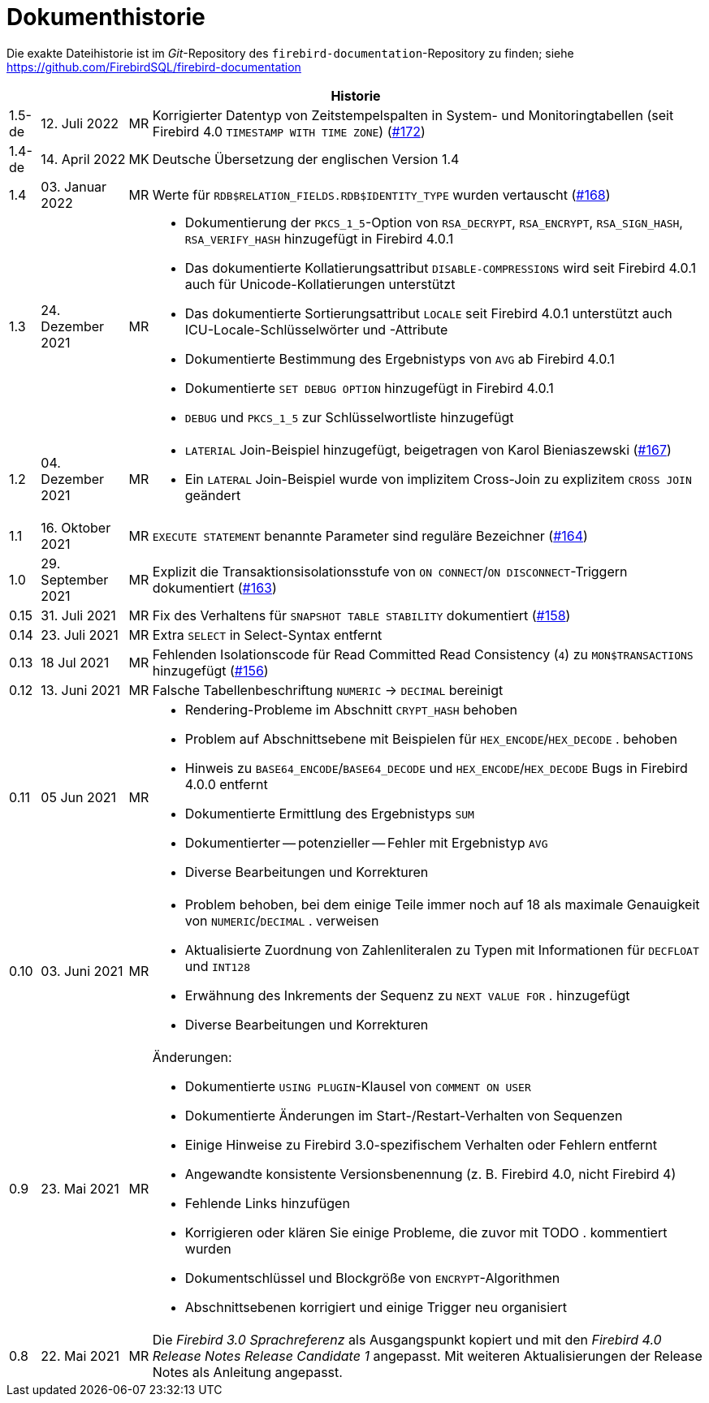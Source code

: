 :sectnums!:

[appendix]
[[fblangref40-dochist-de]]
= Dokumenthistorie

Die exakte Dateihistorie ist im _Git_-Repository des `firebird-documentation`-Repository zu finden; siehe https://github.com/FirebirdSQL/firebird-documentation

[%autowidth, width="100%", cols="4", options="header", frame="none", grid="none", role="revhistory"]
|===
4+|Historie

|1.5-de
|12. Juli 2022
|MR
|Korrigierter Datentyp von Zeitstempelspalten in System- und Monitoringtabellen (seit Firebird 4.0 `TIMESTAMP WITH TIME ZONE`) (https://github.com/FirebirdSQL/firebird-documentation/issues/172[#172])

|1.4-de
|14. April 2022
|MK
|Deutsche Übersetzung der englischen Version 1.4

|1.4
|03. Januar 2022
|MR
|Werte für `RDB$RELATION_FIELDS.RDB$IDENTITY_TYPE` wurden vertauscht (https://github.com/FirebirdSQL/firebird-documentation/issues/168[#168])

|1.3
|24. Dezember 2021
|MR
a|* Dokumentierung der `PKCS_1_5`-Option von `RSA_DECRYPT`, `RSA_ENCRYPT`, `RSA_SIGN_HASH`, `RSA_VERIFY_HASH` hinzugefügt in Firebird 4.0.1
* Das dokumentierte Kollatierungsattribut `DISABLE-COMPRESSIONS` wird seit Firebird 4.0.1 auch für Unicode-Kollatierungen unterstützt
* Das dokumentierte Sortierungsattribut `LOCALE` seit Firebird 4.0.1 unterstützt auch ICU-Locale-Schlüsselwörter und -Attribute
* Dokumentierte Bestimmung des Ergebnistyps von `AVG` ab Firebird 4.0.1
* Dokumentierte `SET DEBUG OPTION` hinzugefügt in Firebird 4.0.1
* `DEBUG` und `PKCS_1_5` zur Schlüsselwortliste hinzugefügt

|1.2
|04. Dezember 2021
|MR
a|* `LATERIAL` Join-Beispiel hinzugefügt, beigetragen von Karol Bieniaszewski (https://github.com/FirebirdSQL/firebird-documentation/pull/167[#167])
* Ein `LATERAL` Join-Beispiel wurde von implizitem Cross-Join zu explizitem `CROSS JOIN` geändert

|1.1
|16. Oktober 2021
|MR
|`EXECUTE STATEMENT` benannte Parameter sind reguläre Bezeichner (https://github.com/FirebirdSQL/firebird-documentation/issues/164[#164])

|1.0
|29. September 2021
|MR
|Explizit die Transaktionsisolationsstufe von `ON CONNECT`/`ON DISCONNECT`-Triggern dokumentiert (https://github.com/FirebirdSQL/firebird-documentation/issues/163[#163])

|0.15
|31. Juli 2021
|MR
|Fix des Verhaltens für `SNAPSHOT TABLE STABILITY` dokumentiert (https://github.com/FirebirdSQL/firebird-documentation/issues/158[#158])

|0.14
|23. Juli 2021
|MR
|Extra `SELECT` in Select-Syntax entfernt

|0.13
|18 Jul 2021
|MR
|Fehlenden Isolationscode für Read Committed Read Consistency (`4`) zu `MON$TRANSACTIONS` hinzugefügt (https://github.com/FirebirdSQL/firebird-documentation/issues/156[#156])

|0.12
|13. Juni 2021
|MR
|Falsche Tabellenbeschriftung `NUMERIC` -> `DECIMAL` bereinigt

|0.11
|05 Jun 2021
|MR
a|* Rendering-Probleme im Abschnitt `CRYPT_HASH` behoben
* Problem auf Abschnittsebene mit Beispielen für `HEX_ENCODE`/`HEX_DECODE` . behoben
* Hinweis zu `BASE64_ENCODE`/`BASE64_DECODE` und `HEX_ENCODE`/`HEX_DECODE` Bugs in Firebird 4.0.0 entfernt
* Dokumentierte Ermittlung des Ergebnistyps `SUM`
* Dokumentierter -- potenzieller -- Fehler mit Ergebnistyp `AVG`
* Diverse Bearbeitungen und Korrekturen

|0.10
|03. Juni 2021
|MR
a|* Problem behoben, bei dem einige Teile immer noch auf 18 als maximale Genauigkeit von `NUMERIC`/`DECIMAL` . verweisen
* Aktualisierte Zuordnung von Zahlenliteralen zu Typen mit Informationen für `DECFLOAT` und `INT128`
* Erwähnung des Inkrements der Sequenz zu `NEXT VALUE FOR` . hinzugefügt
* Diverse Bearbeitungen und Korrekturen

|0.9
|23. Mai 2021
|MR
a|Änderungen:

* Dokumentierte `USING PLUGIN`-Klausel von `COMMENT ON USER`
* Dokumentierte Änderungen im Start-/Restart-Verhalten von Sequenzen
* Einige Hinweise zu Firebird 3.0-spezifischem Verhalten oder Fehlern entfernt
* Angewandte konsistente Versionsbenennung (z. B. Firebird 4.0, nicht Firebird 4)
* Fehlende Links hinzufügen
* Korrigieren oder klären Sie einige Probleme, die zuvor mit TODO . kommentiert wurden
* Dokumentschlüssel und Blockgröße von `ENCRYPT`-Algorithmen
* Abschnittsebenen korrigiert und einige Trigger neu organisiert

|0.8
|22. Mai 2021
|MR
a|Die _Firebird 3.0 Sprachreferenz_ als Ausgangspunkt kopiert und mit den _Firebird 4.0 Release Notes Release Candidate 1_ angepasst. Mit weiteren Aktualisierungen der Release Notes als Anleitung angepasst.
|===

:sectnums:

